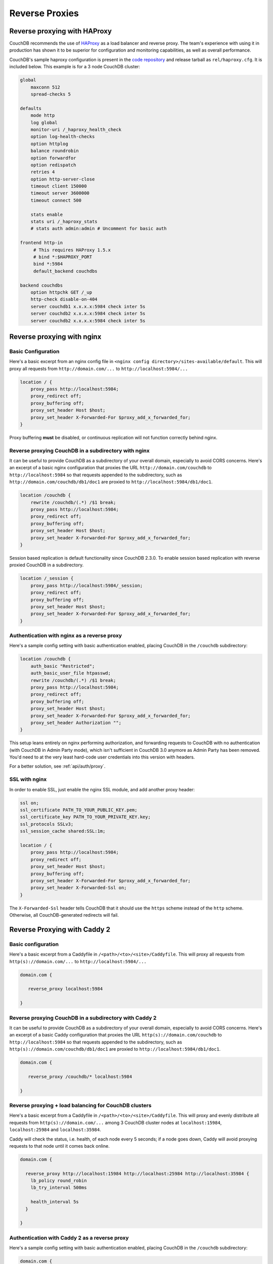 .. Licensed under the Apache License, Version 2.0 (the "License"); you may not
.. use this file except in compliance with the License. You may obtain a copy of
.. the License at
..
..   http://www.apache.org/licenses/LICENSE-2.0
..
.. Unless required by applicable law or agreed to in writing, software
.. distributed under the License is distributed on an "AS IS" BASIS, WITHOUT
.. WARRANTIES OR CONDITIONS OF ANY KIND, either express or implied. See the
.. License for the specific language governing permissions and limitations under
.. the License.

.. _best-practices/reverse-proxies:

========================
Reverse Proxies
========================

Reverse proxying with HAProxy
=============================

CouchDB recommends the use of `HAProxy`_ as a load balancer and reverse proxy.
The team's experience with using it in production has shown it to be superior
for configuration and monitoring capabilities, as well as overall performance.

CouchDB's sample haproxy configuration is present in the `code repository`_ and
release tarball as ``rel/haproxy.cfg``. It is included below. This example
is for a 3 node CouchDB cluster:

.. code-block:: text

    global
        maxconn 512
        spread-checks 5

    defaults
        mode http
        log global
        monitor-uri /_haproxy_health_check
        option log-health-checks
        option httplog
        balance roundrobin
        option forwardfor
        option redispatch
        retries 4
        option http-server-close
        timeout client 150000
        timeout server 3600000
        timeout connect 500

        stats enable
        stats uri /_haproxy_stats
        # stats auth admin:admin # Uncomment for basic auth

    frontend http-in
         # This requires HAProxy 1.5.x
         # bind *:$HAPROXY_PORT
         bind *:5984
         default_backend couchdbs

    backend couchdbs
        option httpchk GET /_up
        http-check disable-on-404
        server couchdb1 x.x.x.x:5984 check inter 5s
        server couchdb2 x.x.x.x:5984 check inter 5s
        server couchdb2 x.x.x.x:5984 check inter 5s

.. _HAProxy: http://haproxy.org/
.. _code repository: https://github.com/apache/couchdb/blob/master/rel/haproxy.cfg

Reverse proxying with nginx
===========================

Basic Configuration
-------------------

Here's a basic excerpt from an nginx config file in
``<nginx config directory>/sites-available/default``. This will proxy all
requests from ``http://domain.com/...`` to ``http://localhost:5984/...``

.. code-block:: text

    location / {
        proxy_pass http://localhost:5984;
        proxy_redirect off;
        proxy_buffering off;
        proxy_set_header Host $host;
        proxy_set_header X-Forwarded-For $proxy_add_x_forwarded_for;
    }

Proxy buffering **must** be disabled, or continuous replication will not
function correctly behind nginx.

Reverse proxying CouchDB in a subdirectory with nginx
-----------------------------------------------------

It can be useful to provide CouchDB as a subdirectory of your overall domain,
especially to avoid CORS concerns. Here's an excerpt of a basic nginx
configuration that proxies the URL ``http://domain.com/couchdb`` to
``http://localhost:5984`` so that requests appended to the subdirectory, such
as ``http://domain.com/couchdb/db1/doc1`` are proxied to
``http://localhost:5984/db1/doc1``.

.. code-block:: text

    location /couchdb {
        rewrite /couchdb/(.*) /$1 break;
        proxy_pass http://localhost:5984;
        proxy_redirect off;
        proxy_buffering off;
        proxy_set_header Host $host;
        proxy_set_header X-Forwarded-For $proxy_add_x_forwarded_for;
    }

Session based replication is default functionality since CouchDB 2.3.0. To enable session based replication with reverse proxied CouchDB in a subdirectory.

.. code-block:: text

    location /_session {
        proxy_pass http://localhost:5984/_session;
        proxy_redirect off;
        proxy_buffering off;
        proxy_set_header Host $host;
        proxy_set_header X-Forwarded-For $proxy_add_x_forwarded_for;
    }

Authentication with nginx as a reverse proxy
--------------------------------------------

Here's a sample config setting with basic authentication enabled, placing
CouchDB in the ``/couchdb`` subdirectory:

.. code-block:: text

    location /couchdb {
        auth_basic "Restricted";
        auth_basic_user_file htpasswd;
        rewrite /couchdb/(.*) /$1 break;
        proxy_pass http://localhost:5984;
        proxy_redirect off;
        proxy_buffering off;
        proxy_set_header Host $host;
        proxy_set_header X-Forwarded-For $proxy_add_x_forwarded_for;
        proxy_set_header Authorization "";
    }

This setup leans entirely on nginx performing authorization, and forwarding
requests to CouchDB with no authentication (with CouchDB in Admin Party mode),
which isn't sufficient in CouchDB 3.0 anymore as Admin Party has been removed.
You'd need to at the very least hard-code user credentials into this version
with headers.

For a better solution, see :ref:`api/auth/proxy`.

SSL with nginx
--------------------------------------------

In order to enable SSL, just enable the nginx SSL module, and add another
proxy header:

.. code-block:: text

    ssl on;
    ssl_certificate PATH_TO_YOUR_PUBLIC_KEY.pem;
    ssl_certificate_key PATH_TO_YOUR_PRIVATE_KEY.key;
    ssl_protocols SSLv3;
    ssl_session_cache shared:SSL:1m;

    location / {
        proxy_pass http://localhost:5984;
        proxy_redirect off;
        proxy_set_header Host $host;
        proxy_buffering off;
        proxy_set_header X-Forwarded-For $proxy_add_x_forwarded_for;
        proxy_set_header X-Forwarded-Ssl on;
    }

The ``X-Forwarded-Ssl`` header tells CouchDB that it should use the ``https``
scheme instead of the ``http`` scheme. Otherwise, all CouchDB-generated
redirects will fail.

Reverse Proxying with Caddy 2
=============================

Basic configuration
-------------------

Here's a basic excerpt from a Caddyfile in
``/<path>/<to>/<site>/Caddyfile``. This will proxy all
requests from ``http(s)://domain.com/...`` to ``http://localhost:5984/...``

.. code-block:: text

    domain.com {

       reverse_proxy localhost:5984

    }

Reverse proxying CouchDB in a subdirectory with Caddy 2
-------------------------------------------------------

It can be useful to provide CouchDB as a subdirectory of your overall domain,
especially to avoid CORS concerns. Here's an excerpt of a basic Caddy
configuration that proxies the URL ``http(s)://domain.com/couchdb`` to
``http://localhost:5984`` so that requests appended to the subdirectory, such
as ``http(s)://domain.com/couchdb/db1/doc1`` are proxied to
``http://localhost:5984/db1/doc1``.

.. code-block:: text

   domain.com {

      reverse_proxy /couchdb/* localhost:5984

   }

Reverse proxying + load balancing for CouchDB clusters
------------------------------------------------------

Here's a basic excerpt from a Caddyfile in
``/<path>/<to>/<site>/Caddyfile``. This will proxy and evenly distribute all
requests from ``http(s)://domain.com/...`` among 3 CouchDB cluster nodes
at ``localhost:15984``, ``localhost:25984`` and ``localhost:35984``.

Caddy will check the status, i.e. health, of each node every 5 seconds;
if a node goes down, Caddy will avoid proxying requests to that node until it
comes back online.

.. code-block:: text

   domain.com {

     reverse_proxy http://localhost:15984 http://localhost:25984 http://localhost:35984 {
       lb_policy round_robin
       lb_try_interval 500ms

       health_interval 5s
     }

   }

Authentication with Caddy 2 as a reverse proxy
----------------------------------------------

Here's a sample config setting with basic authentication enabled, placing
CouchDB in the ``/couchdb`` subdirectory:

.. code-block:: text

   domain.com {

     basicauth /couchdb/* {
     couch_username couchdb_hashed_password_base64
     }
     
     reverse_proxy /couchdb/* localhost:5984
 
   }

This setup leans entirely on nginx performing authorization, and forwarding
requests to CouchDB with no authentication (with CouchDB in Admin Party mode),
which isn't sufficient in CouchDB 3.0 anymore as Admin Party has been removed.
You'd need to at the very least hard-code user credentials into this version
with headers.

For a better solution, see :ref:`api/auth/proxy`.

Reverse Proxying with Apache HTTP Server
========================================

.. warning::
    As of this writing, there is no way to fully disable the buffering between
    Apache HTTPD Server and CouchDB. This may present problems with continuous
    replication. The Apache CouchDB team strongly recommend the use of an
    alternative reverse proxy such as ``haproxy`` or ``nginx``, as described
    earlier in this section.

Basic Configuration
-------------------

Here's a basic excerpt for using a ``VirtualHost`` block config to use Apache
as a reverse proxy for CouchDB. You need at least to configure Apache with the
``--enable-proxy --enable-proxy-http`` options and use a version equal to or
higher than Apache 2.2.7 in order to use the ``nocanon`` option in the
``ProxyPass`` directive. The ``ProxyPass`` directive adds the ``X-Forwarded-For``
header needed by CouchDB, and the ``ProxyPreserveHost`` directive ensures the
original client ``Host`` header is preserved.

.. code-block:: apacheconf

    <VirtualHost *:80>
       ServerAdmin webmaster@dummy-host.example.com
       DocumentRoot "/opt/websites/web/www/dummy"
       ServerName couchdb.localhost
       AllowEncodedSlashes On
       ProxyRequests Off
       KeepAlive Off
       <Proxy *>
          Order deny,allow
          Deny from all
          Allow from 127.0.0.1
       </Proxy>
       ProxyPass / http://localhost:5984 nocanon
       ProxyPassReverse / http://localhost:5984
       ProxyPreserveHost On
       ErrorLog "logs/couchdb.localhost-error_log"
       CustomLog "logs/couchdb.localhost-access_log" common
    </VirtualHost>
